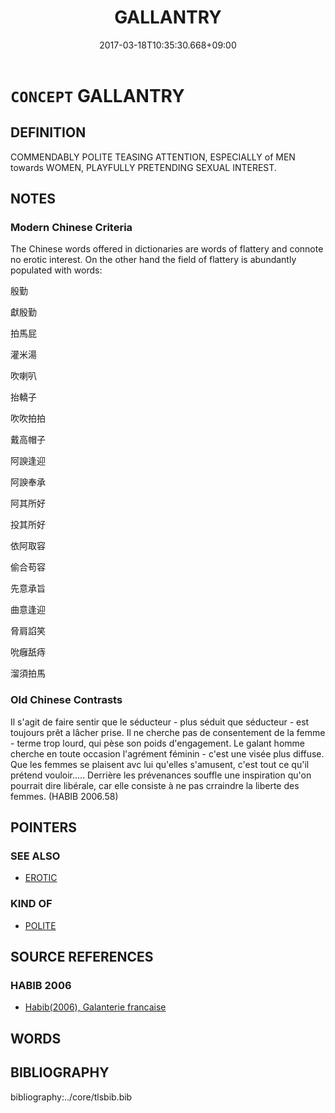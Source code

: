 # -*- mode: mandoku-tls-view -*-
#+TITLE: GALLANTRY
#+DATE: 2017-03-18T10:35:30.668+09:00        
#+STARTUP: content
* =CONCEPT= GALLANTRY
:PROPERTIES:
:CUSTOM_ID: uuid-a7537145-a2ff-49f4-83a1-3b494ce0fa34
:END:
** DEFINITION

COMMENDABLY POLITE TEASING ATTENTION, ESPECIALLY of MEN towards WOMEN, PLAYFULLY PRETENDING SEXUAL INTEREST.

** NOTES

*** Modern Chinese Criteria
The Chinese words offered in dictionaries are words of flattery and connote no erotic interest. On the other hand the field of flattery is abundantly populated with words:

殷勤

獻殷勤

拍馬屁

灌米湯

吹喇叭

抬轎子

吹吹拍拍

戴高帽子

阿諛逢迎

阿諛奉承

阿其所好

投其所好

依阿取容

偷合苟容

先意承旨

曲意逢迎

脅肩諂笑

吮癰舐痔

溜須拍馬

*** Old Chinese Contrasts
Il s'agit de faire sentir que le séducteur - plus séduit que séducteur - est toujours prêt a lâcher prise. Il ne cherche pas de consentement de la femme - terme trop lourd, qui pèse son poids d'engagement. Le galant homme cherche en toute occasion l'agrément féminin - c'est une visée plus diffuse. Que les femmes se plaisent avc lui qu'elles s'amusent, c'est tout ce qu'il prétend vouloir..... Derrière les prévenances souffle une inspiration qu'on pourrait dire libérale, car elle consiste à ne pas crraindre la liberte des femmes. (HABIB 2006.58)

** POINTERS
*** SEE ALSO
 - [[tls:concept:EROTIC][EROTIC]]

*** KIND OF
 - [[tls:concept:POLITE][POLITE]]

** SOURCE REFERENCES
*** HABIB 2006
 - [[cite:HABIB-2006][Habib(2006), Galanterie francaise]]
** WORDS
   :PROPERTIES:
   :VISIBILITY: children
   :END:
** BIBLIOGRAPHY
bibliography:../core/tlsbib.bib

